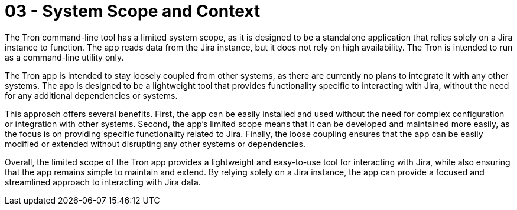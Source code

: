 = 03 - System Scope and Context
:description: System scope and context delimits your system (i.e. your scope) from all its communication partners (neighboring systems and users).

The Tron command-line tool has a limited system scope, as it is designed to be a standalone application that relies solely on a Jira instance to function. The app reads data from the Jira instance, but it does not rely on high availability. The Tron is intended to run as a command-line utility only.

The Tron app is intended to stay loosely coupled from other systems, as there are currently no plans to integrate it with any other systems. The app is designed to be a lightweight tool that provides functionality specific to interacting with Jira, without the need for any additional dependencies or systems.

This approach offers several benefits. First, the app can be easily installed and used without the need for complex configuration or integration with other systems. Second, the app's limited scope means that it can be developed and maintained more easily, as the focus is on providing specific functionality related to Jira. Finally, the loose coupling ensures that the app can be easily modified or extended without disrupting any other systems or dependencies.

Overall, the limited scope of the Tron app provides a lightweight and easy-to-use tool for interacting with Jira, while also ensuring that the app remains simple to maintain and extend. By relying solely on a Jira instance, the app can provide a focused and streamlined approach to interacting with Jira data.
